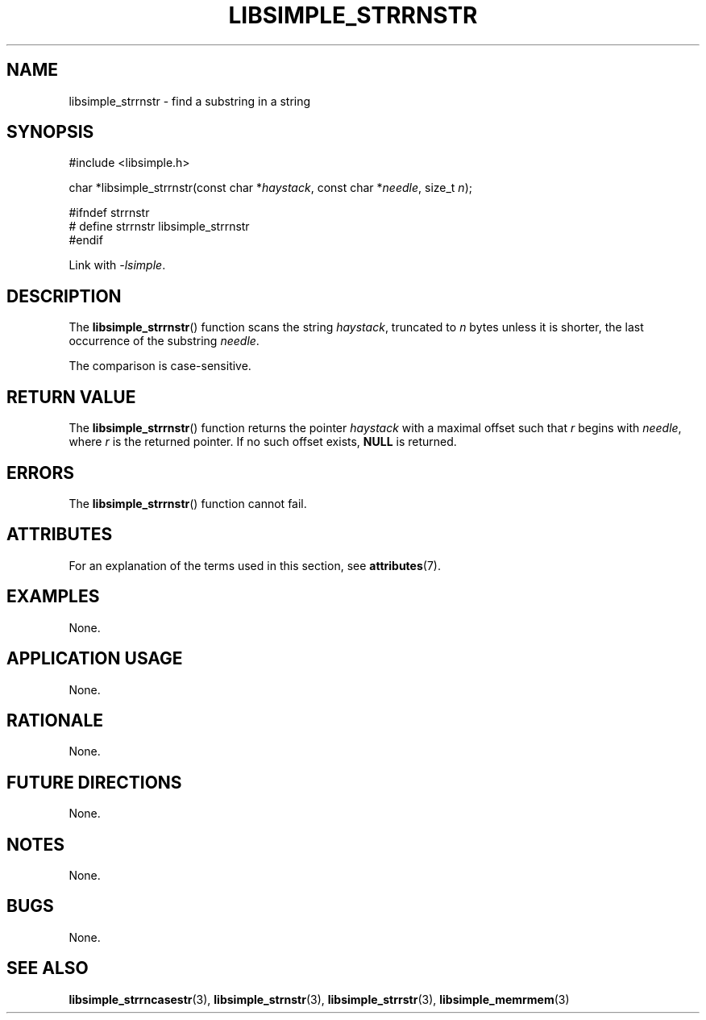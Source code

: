 .TH LIBSIMPLE_STRRNSTR 3 2018-10-23 libsimple
.SH NAME
libsimple_strrnstr \- find a substring in a string
.SH SYNOPSIS
.nf
#include <libsimple.h>

char *libsimple_strrnstr(const char *\fIhaystack\fP, const char *\fIneedle\fP, size_t \fIn\fP);

#ifndef strrnstr
# define strrnstr libsimple_strrnstr
#endif
.fi
.PP
Link with
.IR \-lsimple .
.SH DESCRIPTION
The
.BR libsimple_strrnstr ()
function scans the string
.IR haystack ,
truncated to
.I n
bytes unless it is shorter,
the last occurrence of the substring
.IR needle .
.PP
The comparison is case-sensitive.
.SH RETURN VALUE
The
.BR libsimple_strrnstr ()
function returns the pointer
.I haystack
with a maximal offset such that
.I r
begins with
.IR needle ,
where
.I r
is the returned pointer.
If no such offset exists,
.B NULL
is returned.
.SH ERRORS
The
.BR libsimple_strrnstr ()
function cannot fail.
.SH ATTRIBUTES
For an explanation of the terms used in this section, see
.BR attributes (7).
.TS
allbox;
lb lb lb
l l l.
Interface	Attribute	Value
T{
.BR libsimple_strrnstr ()
T}	Thread safety	MT-Safe
T{
.BR libsimple_strrnstr ()
T}	Async-signal safety	AS-Safe
T{
.BR libsimple_strrnstr ()
T}	Async-cancel safety	AC-Safe
.TE
.SH EXAMPLES
None.
.SH APPLICATION USAGE
None.
.SH RATIONALE
None.
.SH FUTURE DIRECTIONS
None.
.SH NOTES
None.
.SH BUGS
None.
.SH SEE ALSO
.BR libsimple_strrncasestr (3),
.BR libsimple_strnstr (3),
.BR libsimple_strrstr (3),
.BR libsimple_memrmem (3)
